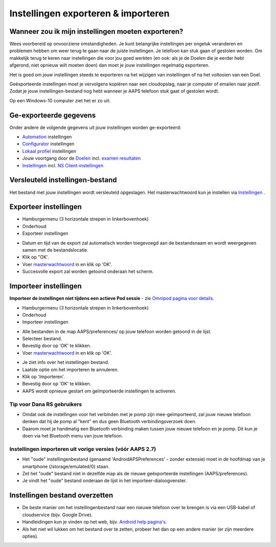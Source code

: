 Instellingen exporteren & importeren
**************************************************

Wanneer zou ik mijn instellingen moeten exporteren?
==================================================
Wees voorbereid op onvoorziene omstandigheden. Je kunt belangrijke instellingen per ongeluk veranderen en problemen hebben om weer terug te gaan naar de juiste instellingen. Je telefoon kan stuk gaan of gestolen worden. Om makkelijk terug te keren naar instellingen die voor jou goed werkten (en ook: als je de Doelen die je eerder hebt afgerond, niet opnieuw wilt moeten doen) dan moet je jouw instellingen regelmatig exporteren.

Het is goed om jouw instellingen steeds te exporteren na het wijzigen van instellingen of na het voltooien van een Doel. 

Geëxporteerde instellingen moet je vervolgens kopiëren naar een cloudopslag, naar je computer of emailen naar jezelf. Zodat je jouw instellingen-bestand nog hebt wanneer je AAPS telefoon stuk gaat of gestolen wordt.

Op een Windows-10 computer ziet het er zo uit:
  
.. image:: ../images/AAPS_ExImportSettingsWin.png
  :alt: Telefoon-opslag bekijken via computer

Ge-exporteerde gegevens
==================================================
Onder andere de volgende gegevens uit jouw instellingen worden ge-exporteerd:

* `Automation <../Usage/Automation.html>`_ instellingen
* `Configurator <../Configuration/Config-Builder.html>`_ instellingen
* `Lokaal profiel <../Configuration/Config-Builder.html#lokaal-profiele-aanbevolen>`_ instellingen
* Jouw voortgang door de `Doelen <../Usage/Objectives.html>`_ incl. `examen resultaten <../Usage/Objectives.html#doel-3-bewijs-jouw-kennis>`_
* `Instellingen <../Configuration/Preferences.html>`_ incl. `NS Client-instellingen <../Configuration/Preferences.html#ns-client>`_

Versleuteld instellingen-bestand
==================================================
Het bestand met jouw instellingen wordt versleuteld opgeslagen. Het masterwachtwoord kun je instellen via `Instellingen <../Configuration/Voorkeuren.html#masterwachtwoord>`_ .


Exporteer instellingen
==================================================
* Hamburgermenu (3 horizontale strepen in linkerbovenhoek)
* Onderhoud
* Exporteer instellingen

.. image:: ../images/AAPS_ExportSettings1.png
  :alt: AndroidAPS instellingen exporteren 1

* Datum en tijd van de export zal automatisch worden toegevoegd aan de bestandsnaam en wordt weergegeven samen met de bestandslocatie.
* Klik op "OK'.
* Voer `masterwachtwoord <../Configuration/Preferences.html#masterwachtwoord>`_ in en klik op 'OK'.
* Succesvolle export zal worden getoond onderaan het scherm.

.. image:: ../images/AAPS_ExportSettings2.png
  :alt: AndroidAPS instellingen exporteren 2
  
Importeer instellingen
==================================================
**Importeer de instellingen niet tijdens een actieve Pod sessie** - zie `Omnipod pagina voor details <../Configuration/OmnipodEros.html#importeer-instellingen-van-vorige-aaps>`_.

* Hamburgermenu (3 horizontale strepen in linkerbovenhoek)
* Onderhoud
* Importeer instellingen

.. image:: ../images/AAPS_ImportSettings1.png
  :alt: AndroidAPS import settings 1

* Alle bestanden in de map AAPS/preferences/ op jouw telefoon worden getoond in de lijst.
* Selecteer bestand.
* Bevestig door op 'OK' te klikken.
* Voer `masterwachtwoord <../Configuration/Preferences.html#masterwachtwoord>`_ in en klik op 'OK'.

.. image:: ../images/AAPS_ImportSettings2.png
  :alt: AndroidAPS instellingen importeren 2

* Je ziet info over het instellingen bestand.
* Laatste optie om het importeren te annuleren.
* Klik op 'Importeren'.
* Bevestig door op 'OK' te klikken.
* AAPS wordt opnieuw gestart om geïmporteerde instellingen te activeren.

Tip voor Dana RS gebruikers
------------------------------------------------------------
* Omdat ook de instellingen voor het verbinden met je pomp zijn mee-geïmporteerd, zal jouw nieuwe telefoon denken dat hij de pomp al "kent" en dus geen Bluetooth verbindingsverzoek doen. 
* Daarom moet je handmatig een Bluetooth verbinding maken tussen jouw nieuwe telefoon en je pomp. Dit kun je doen via het Bluetooth menu van jouw telefoon.

Instellingen importeren uit vorige versies (vóór AAPS 2.7)
------------------------------------------------------------
* Het "oude" instellingenbestand (genaamd 'AndroidAPSPreferences' - zonder extensie) moet in de hoofdmap van je smartphone (/storage/emulated/0) staan.
* Zet het "oude" bestand niet in dezelfde map als de nieuwe geëxporteerde instellingen (AAPS/preferences).
* Je vindt het "oude" bestand onderaan de lijst in het importeer-dialoogvenster.

Instellingen bestand overzetten
==================================================
* De beste manier om het instellingenbestand naar een nieuwe telefoon over te brengen is via een USB-kabel of cloudservice (bijv. Google Drive).
* Handleidingen kun je vinden op het web, bijv. `Android help pagina's <https://support.google.com/android/answer/9064445?hl=en>`_.
* Als het niet wil lukken om het bestand over te zetten, probeer het dan op een andere manier (er zijn meerdere opties).
